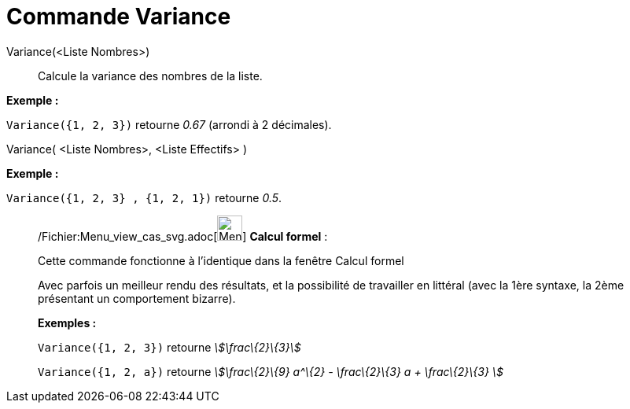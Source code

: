 = Commande Variance
:page-en: commands/Variance_Command
ifdef::env-github[:imagesdir: /fr/modules/ROOT/assets/images]

Variance(<Liste Nombres>)::
  Calcule la variance des nombres de la liste.

[EXAMPLE]
====

*Exemple :*

`++Variance({1, 2, 3})++` retourne _0.67_ (arrondi à 2 décimales).

====

Variance( <Liste Nombres>, <Liste Effectifs> )::

[EXAMPLE]
====

*Exemple :*

`++Variance({1, 2, 3} , {1, 2, 1})++` retourne _0.5_.

====

____________________________________________________________

/Fichier:Menu_view_cas_svg.adoc[image:32px-Menu_view_cas.svg.png[Menu view cas.svg,width=32,height=32]] *Calcul
formel* :

Cette commande fonctionne à l'identique dans la fenêtre Calcul formel

Avec parfois un meilleur rendu des résultats, et la possibilité de travailler en littéral (avec la 1ère syntaxe,
[.underline]#la 2ème présentant un comportement bizarre)#.

[EXAMPLE]
====

*Exemples :*

`++Variance({1, 2, 3})++` retourne _stem:[\frac\{2}\{3}]_

`++Variance({1, 2, a})++` retourne _stem:[\frac\{2}\{9} a^\{2} - \frac\{2}\{3} a + \frac\{2}\{3} ]_

====
